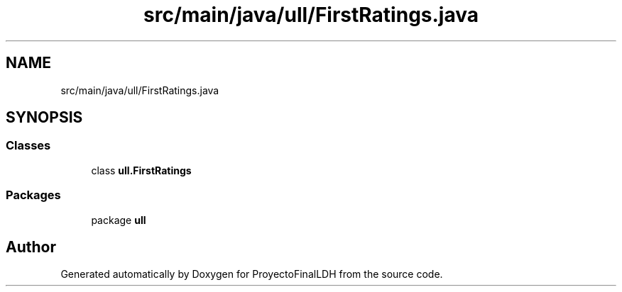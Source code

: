 .TH "src/main/java/ull/FirstRatings.java" 3 "Thu Dec 1 2022" "Version 1.0" "ProyectoFinalLDH" \" -*- nroff -*-
.ad l
.nh
.SH NAME
src/main/java/ull/FirstRatings.java
.SH SYNOPSIS
.br
.PP
.SS "Classes"

.in +1c
.ti -1c
.RI "class \fBull\&.FirstRatings\fP"
.br
.in -1c
.SS "Packages"

.in +1c
.ti -1c
.RI "package \fBull\fP"
.br
.in -1c
.SH "Author"
.PP 
Generated automatically by Doxygen for ProyectoFinalLDH from the source code\&.
